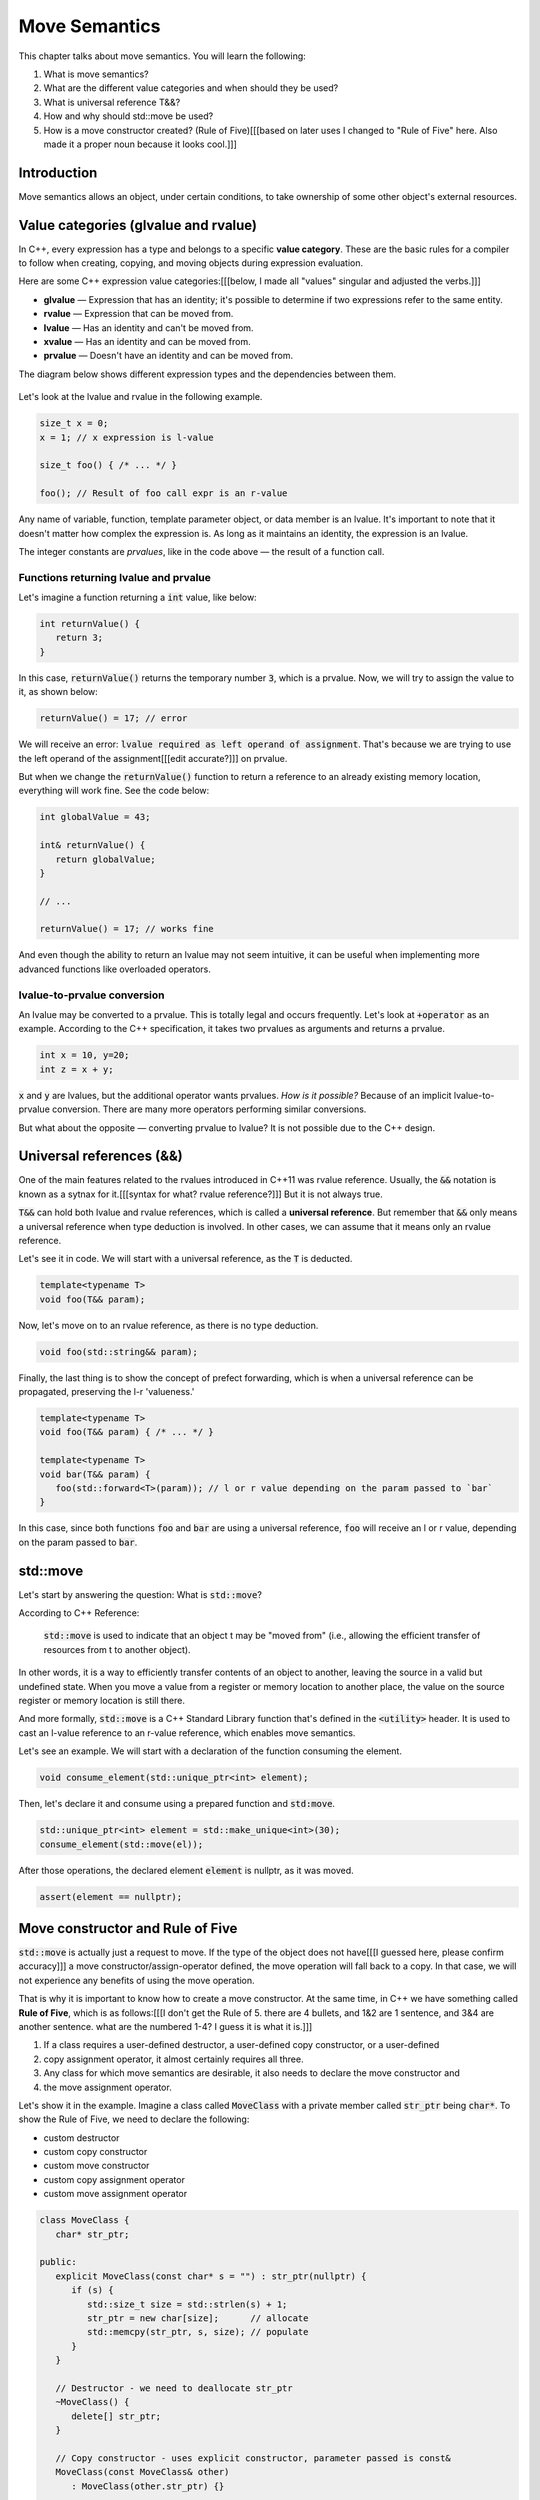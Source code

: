 Move Semantics
#############################

This chapter talks about move semantics. You will learn the following:

#. What is move semantics?
#. What are the different value categories and when should they be used?
#. What is universal reference T&&?
#. How and why should std::move be used?
#. How is a move constructor created? (Rule of Five)[[[based on later uses I changed to "Rule of Five" here. Also made it a proper noun because it looks cool.]]]

Introduction
************

Move semantics allows an object, under certain conditions, to take ownership of some other object's 
external resources.

Value categories (glvalue and rvalue)
**************************************

In C++, every expression has a type and belongs to a specific **value category**. These are the basic 
rules for a compiler to follow when creating, copying, and moving objects during expression evaluation.

Here are some C++ expression value categories:[[[below, I made all "values" singular and adjusted the verbs.]]]
   
* **glvalue** — Expression that has an identity; it's possible to determine if two expressions refer 
  to the same entity.
* **rvalue** — Expression that can be moved from.
* **lvalue** — Has an identity and can't be moved from.
* **xvalue** — Has an identity and can be moved from.
* **prvalue** — Doesn't have an identity and can be moved from.

The diagram below shows different expression types and the dependencies between them.

.. figure:: /_images/move-semantics-expressions.png

Let's look at the lvalue and rvalue in the following example.

.. code-block:: cpp
   
   size_t x = 0;
   x = 1; // x expression is l-value

   size_t foo() { /* ... */ }
 
   foo(); // Result of foo call expr is an r-value

Any name of variable, function, template parameter object, or data member is an lvalue. It's important to note that it doesn't matter how complex the expression is. As long as it maintains an identity,
the expression is an lvalue.

The integer constants are *prvalues*, like in the code above — the result of a function call.

Functions returning lvalue and prvalue
=======================================

Let's imagine a function returning a :code:`int` value, like below:

.. code-block:: cpp
   
   int returnValue() {
      return 3;
   }

In this case, :code:`returnValue()` returns the temporary number :code:`3`, which is a prvalue. Now, 
we will try to assign the value to it, as shown below:

.. code-block:: cpp
   
   returnValue() = 17; // error

We will receive an error: :code:`lvalue required as left operand of assignment`. That's because we 
are trying to use the left operand of the assignment[[[edit accurate?]]] on prvalue. 

But when we change the :code:`returnValue()` function to return a reference to an already existing memory 
location, everything will work fine. See the code below:

.. code-block:: cpp
   
   int globalValue = 43;

   int& returnValue() {
      return globalValue;
   }

   // ...
   
   returnValue() = 17; // works fine

And even though the ability to return an lvalue may not seem intuitive, 
it can be useful when implementing more advanced functions like overloaded operators.

lvalue-to-prvalue conversion
============================

An lvalue may be converted to a prvalue. This is totally legal and occurs frequently. Let's look at 
:code:`+operator` as an example. According to the C++ specification, it takes two prvalues as arguments 
and returns a prvalue.
    
.. code-block:: cpp
   
   int x = 10, y=20;
   int z = x + y;
    
:code:`x` and :code:`y` are lvalues, but the additional operator wants prvalues. 
*How is it possible?* Because of an implicit lvalue-to-prvalue conversion. There are many more 
operators performing similar conversions. 

But what about the opposite — converting prvalue to lvalue? It is not possible due to the C++ design.

Universal references (&&)
*************************

One of the main features related to the rvalues introduced in C++11 was rvalue reference. Usually, 
the :code:`&&` notation is known as a sytnax for it.[[[syntax for what? rvalue reference?]]] But it is not always true. 

:code:`T&&` can hold both lvalue and rvalue references, which is called a **universal reference**.
But remember that :code:`&&` only means a universal reference when type deduction is involved. In 
other cases, we can assume that it means only an rvalue reference.

Let's see it in code. We will start with a universal reference, as the :code:`T` is deducted.

.. code-block:: cpp
   
   template<typename T>
   void foo(T&& param);

Now, let's move on to an rvalue reference, as there is no type deduction.

.. code-block:: cpp
   
   void foo(std::string&& param);

Finally, the last thing is to show the concept of prefect forwarding, which is when a universal reference can be 
propagated, preserving the l-r 'valueness.' 

.. code-block:: cpp
   
   template<typename T>
   void foo(T&& param) { /* ... */ }
  
   template<typename T>
   void bar(T&& param) {
      foo(std::forward<T>(param)); // l or r value depending on the param passed to `bar`
   }

In this case, since both functions :code:`foo` and :code:`bar` are using a universal reference, :code:`foo` 
will receive an l or r value, depending on the param passed to :code:`bar`.

std::move
**********

Let's start by answering the question: What is :code:`std::move`?

According to C++ Reference:

   :code:`std::move` is used to indicate that an object t may be "moved from" (i.e., allowing the 
   efficient transfer of resources from t to another object).
   
In other words, it is a way to efficiently transfer contents of an object to another, leaving the 
source in a valid but undefined state. When you move a value from a register or 
memory location to another place, the value on the source register or memory location is still there.

And more formally, :code:`std::move` is a C++ Standard Library function that's defined in the :code:`<utility>` 
header. It is used to cast an l-value reference to an r-value reference, which enables move semantics.

Let's see an example. We will start with a declaration of the function 
consuming the element.

.. code-block:: cpp
   
   void consume_element(std::unique_ptr<int> element);

Then, let's declare it and consume using a prepared function and :code:`std:move`.

.. code-block:: cpp
   
   std::unique_ptr<int> element = std::make_unique<int>(30);
   consume_element(std::move(el));

After those operations, the declared element :code:`element` is nullptr, as it was moved.

.. code-block:: cpp
   
   assert(element == nullptr);


Move constructor and Rule of Five 
*********************************

:code:`std::move` is actually just a request to move. If the type of the object does not have[[[I guessed here, please confirm accuracy]]] 
a move constructor/assign-operator defined, the move operation will fall back to a copy. 
In that case, we will not experience any benefits of using the move operation.

That is why it is important to know how to create a move constructor. At the same time, 
in C++ we have something called **Rule of Five**, which is as follows:[[[I don't get the Rule of 5. there are 4 bullets, and 1&2 are 1 sentence, and 3&4 are another sentence. what are the numbered 1-4? I guess it is what it is.]]]

#. If a class requires a user-defined destructor, a user-defined copy constructor, or a user-defined 
#. copy assignment operator, it almost certainly requires all three.
#. Any class for which move semantics are desirable, it also needs to declare the move constructor and 
#. the move assignment operator.

Let's show it in the example. Imagine a class called :code:`MoveClass` with a private member called 
:code:`str_ptr` being :code:`char*`. To show the Rule of Five, we need to declare the following:

* custom destructor
* custom copy constructor
* custom move constructor
* custom copy assignment operator
* custom move assignment operator

.. code-block:: cpp
   
   class MoveClass {
      char* str_ptr; 

   public:
      explicit MoveClass(const char* s = "") : str_ptr(nullptr) {
         if (s) {
            std::size_t size = std::strlen(s) + 1;
            str_ptr = new char[size];      // allocate
            std::memcpy(str_ptr, s, size); // populate 
         }
      }

      // Destructor - we need to deallocate str_ptr
      ~MoveClass() {
         delete[] str_ptr; 
      }

      // Copy constructor - uses explicit constructor, parameter passed is const&
      MoveClass(const MoveClass& other) 
         : MoveClass(other.str_ptr) {}

      // Move constructor - uses std::exchange function, parameter passed is &&
      MoveClass(MoveClass&& other) noexcept
         : std_ptr(std::exchange(other.str_ptr, nullptr)) {}

      // Copy assignment operator - uses copy constructor, 
      // passed parameter similarly to copy constructor is const&
      MoveClass& operator=(const MoveClass& other) {
         return *this = MoveClass(other);
      }

      // Move assignment operator - uses std::swap function, 
      // passed parameter similarly to copy constructor is &&
      MoveClass& operator=(MoveClass&& other) noexcept {
         std::swap(str_ptr, other.str_ptr);
         return *this;
      }
   };
